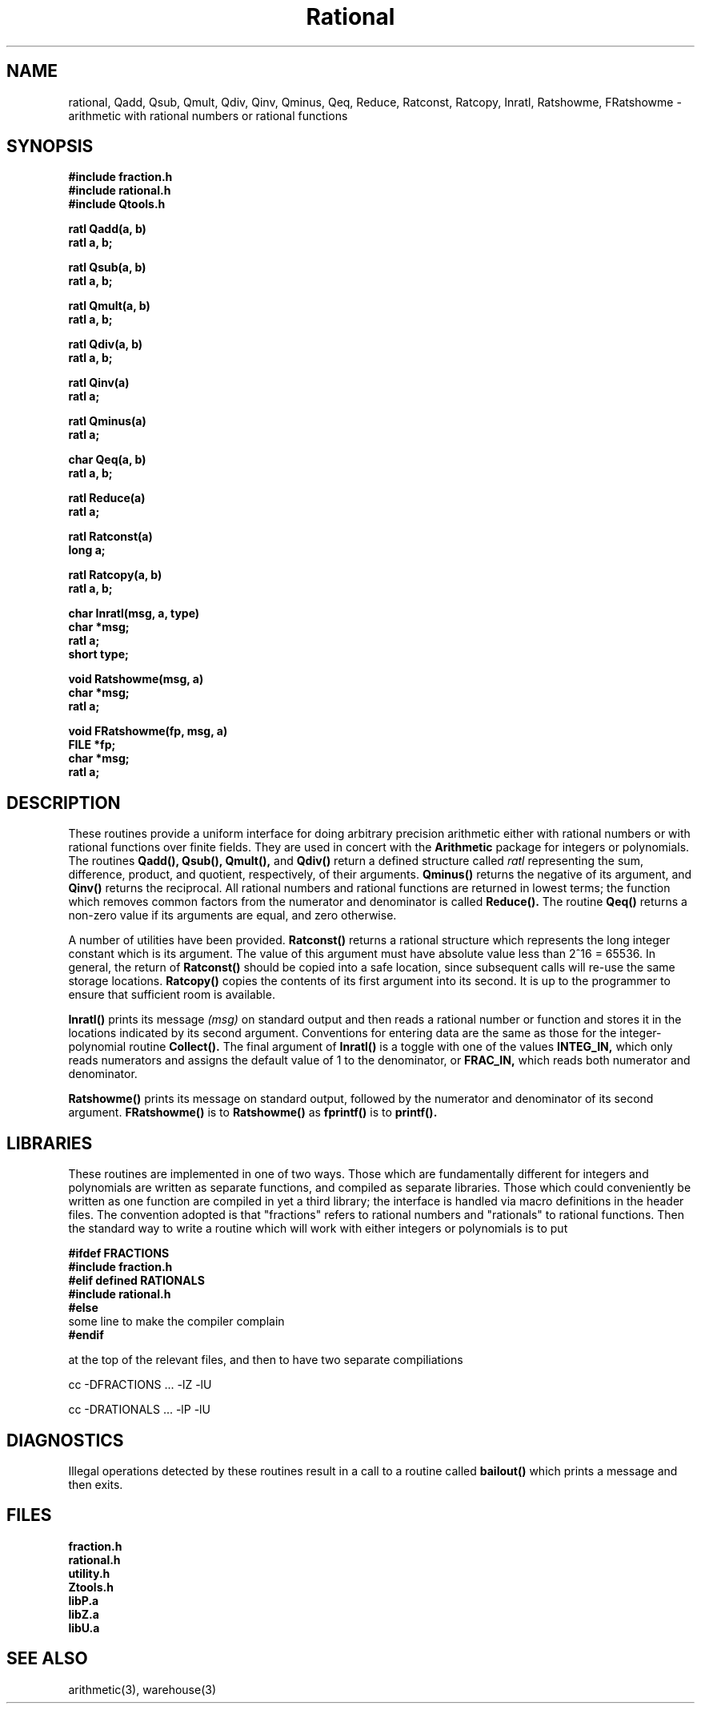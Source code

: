 .\" Copyright (C) 1990 Kevin R. Coombes and David R. Grant
.\" Distributed under the terms of the GNU General Public License as
.\" published by the Free Software Foundation, without any warranty.
.TH Rational 3 "12 March 1990"
.SH NAME
rational, Qadd, Qsub, Qmult, Qdiv, Qinv, Qminus, Qeq, Reduce, Ratconst, Ratcopy, Inratl, Ratshowme, FRatshowme \- arithmetic with rational numbers or rational functions
.SH SYNOPSIS
.nf
.B #include "fraction.h"
.B #include "rational.h"
.B #include "Qtools.h"
.LP
.B ratl Qadd(a, b)
.B ratl a, b;
.LP
.B ratl Qsub(a, b)
.B ratl a, b;
.LP
.B ratl Qmult(a, b)
.B ratl a, b;
.LP
.B ratl Qdiv(a, b)
.B ratl a, b;
.LP
.B ratl Qinv(a)
.B ratl a;
.LP
.B ratl Qminus(a)
.B ratl a;
.LP
.B char Qeq(a, b)
.B ratl a, b;
.LP
.B ratl Reduce(a)
.B ratl a;
.LP
.B ratl Ratconst(a)
.B long a;
.LP
.B ratl Ratcopy(a, b)
.B ratl a, b;
.LP
.B char Inratl(msg, a, type)
.B char *msg;
.B ratl a;
.B short type;
.LP
.B void Ratshowme(msg, a)
.B char *msg;
.B ratl a;
.LP
.B void FRatshowme(fp, msg, a)
.B FILE *fp;
.B char *msg;
.B ratl a;
.fi
.SH DESCRIPTION
.LP
These routines provide a uniform interface for doing arbitrary precision
arithmetic either with rational numbers or with rational functions
over finite fields. They are used in concert with the 
.B Arithmetic 
package for integers or polynomials. The routines
.B Qadd(\|),
.B Qsub(\|),
.B Qmult(\|),
and
.B Qdiv(\|)
return a defined structure called
.I ratl
representing the sum, difference, product, and quotient, respectively,
of their arguments. 
.BR Qminus(\|)
returns the negative of its argument, and
.B Qinv(\|)
returns the reciprocal. All rational numbers and rational functions are
returned in lowest terms; the function which removes common factors from
the numerator and denominator is called
.B Reduce(\|).
The routine
.B Qeq(\|)
returns a non-zero value if its arguments are equal, and zero otherwise.
.LP
A number of utilities have been provided. 
.BR Ratconst(\|) 
returns a rational structure which represents the long integer constant
which is its argument. The value of this argument must have absolute value
less than 2^16 = 65536. In general, the return of 
.B Ratconst(\|)
should be copied into a safe location, since subsequent calls will re-use
the same storage locations.
.B Ratcopy(\|)
copies the contents of its first argument into its second. It is up to 
the programmer to ensure that sufficient room is available.
.LP
.BR Inratl(\|) 
prints its message
.I (msg)
on standard output and then reads a rational number or function and stores
it in the locations indicated by its second argument. Conventions for 
entering data are the same as those for the integer-polynomial routine
.B Collect(\|).
The final argument of 
.B Inratl(\|)
is a toggle with one of the values
.B INTEG_IN,
which only reads numerators and assigns the default value of 1 to the
denominator, or
.B FRAC_IN,
which reads both numerator and denominator.
.LP
.BR Ratshowme(\|)
prints its message on standard output, followed by the numerator and
denominator of its second argument. 
.BR FRatshowme(\|)
is to 
.B Ratshowme(\|)
as
.B fprintf(\|)
is to 
.B printf(\|).
.SH LIBRARIES
These routines are implemented in one of two ways. Those which are 
fundamentally different for integers and polynomials are written as separate
functions, and compiled as separate libraries. Those which could 
conveniently be written as one function are compiled in yet a third library;
the interface is handled via macro definitions in the header files. The 
convention adopted is that "fractions" refers to rational numbers and
"rationals" to rational functions. Then the standard way to write a
routine which will work with either integers or polynomials is to put
.nf
.LP
.B #ifdef FRACTIONS
.B #include "fraction.h"
.B #elif defined RATIONALS
.B #include "rational.h"
.B #else
some line to make the compiler complain
.B #endif
.fi
.LP
at the top of the relevant files, and then to have two separate compiliations
.LP
cc -DFRACTIONS ... -lZ -lU
.LP
cc -DRATIONALS ... -lP -lU
.SH DIAGNOSTICS
Illegal operations detected by these routines result in a call to a
routine called
.B bailout(\|)
which prints a message and then exits.
.SH FILES
.nf
.B fraction.h
.B rational.h
.B utility.h
.B Ztools.h
.B libP.a
.B libZ.a
.B libU.a
.fi
.SH "SEE ALSO"
arithmetic(3), warehouse(3)

